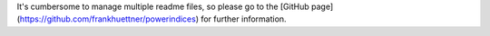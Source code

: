 
It's cumbersome to manage multiple readme files, so please go to the [GitHub page](https://github.com/frankhuettner/powerindices) for further information. 


